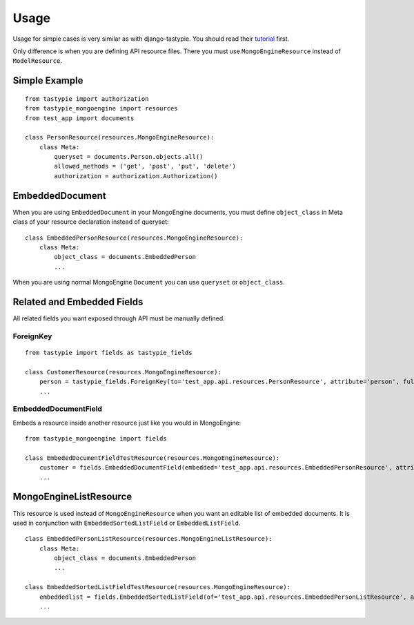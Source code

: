=====
Usage
=====

Usage for simple cases is very similar as with django-tastypie. You should read their tutorial_ first.

.. _tutorial: http://django-tastypie.readthedocs.org/en/latest/tutorial.html

Only difference is when you are defining API resource files.
There you must use ``MongoEngineResource`` instead of ``ModelResource``.

Simple Example
==============

::

    from tastypie import authorization
    from tastypie_mongoengine import resources
    from test_app import documents
    
    class PersonResource(resources.MongoEngineResource):
        class Meta:
            queryset = documents.Person.objects.all()
            allowed_methods = ('get', 'post', 'put', 'delete')
            authorization = authorization.Authorization()
            
EmbeddedDocument
================

When you are using ``EmbeddedDocument`` in your MongoEngine documents, you must define ``object_class``
in Meta class of your resource declaration instead of queryset::

    class EmbeddedPersonResource(resources.MongoEngineResource):
        class Meta:
            object_class = documents.EmbeddedPerson
            ...
    
When you are using normal MongoEngine ``Document`` you can use ``queryset`` or ``object_class``.

Related and Embedded Fields
===========================

All related fields you want exposed through API must be manually defined.

ForeignKey
----------

::

    from tastypie import fields as tastypie_fields
    
    class CustomerResource(resources.MongoEngineResource):
        person = tastypie_fields.ForeignKey(to='test_app.api.resources.PersonResource', attribute='person', full=True)
        ...

EmbeddedDocumentField
---------------------

Embeds a resource inside another resource just like you would in MongoEngine::

    from tastypie_mongoengine import fields

    class EmbededDocumentFieldTestResource(resources.MongoEngineResource):
        customer = fields.EmbeddedDocumentField(embedded='test_app.api.resources.EmbeddedPersonResource', attribute='customer')
        ...

MongoEngineListResource
=======================

This resource is used instead of ``MongoEngineResource`` when you want an editable list of embedded documents.
It is used in conjunction with ``EmbeddedSortedListField`` or ``EmbeddedListField``.

::

    class EmbeddedPersonListResource(resources.MongoEngineListResource):
        class Meta:
            object_class = documents.EmbeddedPerson
            ...
            
    class EmbeddedSortedListFieldTestResource(resources.MongoEngineResource):
        embeddedlist = fields.EmbeddedSortedListField(of='test_app.api.resources.EmbeddedPersonListResource', attribute='embeddedlist', full=True)
        ...
